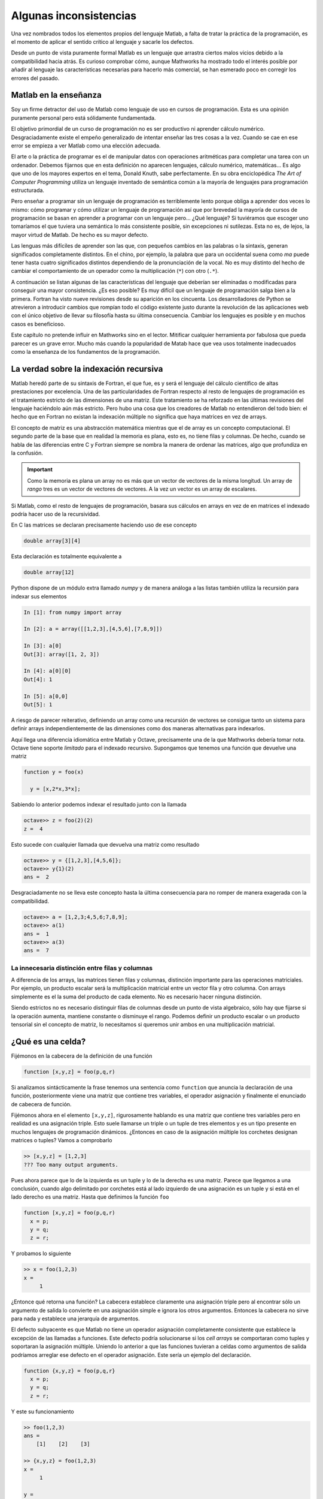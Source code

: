 Algunas inconsistencias
=======================

Una vez nombrados todos los elementos propios del lenguaje Matlab, a
falta de tratar la práctica de la programación, es el momento de
aplicar el sentido crítico al lenguaje y sacarle los defectos.

Desde un punto de vista puramente formal Matlab es un lenguaje que
arrastra ciertos malos vicios debido a la compatibilidad hacia atrás.
Es curioso comprobar cómo, aunque Mathworks ha mostrado todo el
interés posible por añadir al lenguaje las características necesarias
para hacerlo más comercial, se han esmerado poco en corregir los
errores del pasado.

Matlab en la enseñanza
----------------------

Soy un firme detractor del uso de Matlab como lenguaje de uso en
cursos de programación. Esta es una opinión puramente personal pero
está sólidamente fundamentada. 

El objetivo primordial de un curso de programación no es ser
productivo ni aprender cálculo numérico.  Desgraciadamente existe el
empeño generalizado de intentar enseñar las tres cosas a la
vez. Cuando se cae en ese error se empieza a ver Matlab como una
elección adecuada.

El arte o la práctica de programar es el de manipular datos con
operaciones aritméticas para completar una tarea con un
ordenador. Debemos fijarnos que en esta definición no aparecen
lenguajes, cálculo numérico, matemáticas... Es algo que uno de los
mayores expertos en el tema, Donald Knuth, sabe perfectamente.  En su
obra enciclopédica *The Art of Computer Programming* utiliza un
lenguaje inventado de semántica común a la mayoría de lenguajes para
programación estructurada.

Pero enseñar a programar sin un lenguaje de programación es
terriblemente lento porque obliga a aprender dos veces lo mismo: cómo
programar y cómo utilizar un lenguaje de programación así que por
brevedad la mayoría de cursos de programación se basan en aprender a
programar con un lenguaje pero... ¿Qué lenguaje? Si tuviéramos que
escoger uno tomaríamos el que tuviera una semántica lo más consistente
posible, sin excepciones ni sutilezas.  Esta no es, de lejos, la mayor
virtud de Matlab.  De hecho es su mayor defecto.

Las lenguas más difíciles de aprender son las que, con pequeños
cambios en las palabras o la sintaxis, generan significados
completamente distintos.  En el chino, por ejemplo, la palabra que
para un occidental suena como *ma* puede tener hasta cuatro
significados distintos dependiendo de la pronunciación de la vocal. No
es muy distinto del hecho de cambiar el comportamiento de un operador
como la multiplicación (``*``) con otro (``.*``).

A continuación se listan algunas de las características del lenguaje
que deberían ser eliminadas o modificadas para conseguir una mayor
consistencia. ¿Es eso posible? Es muy difícil que un lenguaje de
programación salga bien a la primera.  Fortran ha visto nueve
revisiones desde su aparición en los cincuenta. Los desarrolladores de
Python se atrevieron a introducir cambios que rompían todo el código
existente justo durante la revolución de las aplicaciones web con el
único objetivo de llevar su filosofía hasta su última
consecuencia. Cambiar los lenguajes es posible y en muchos casos es
beneficioso.

Este capítulo no pretende influir en Mathworks sino en el
lector. Mitificar cualquier herramienta por fabulosa que pueda parecer
es un grave error.  Mucho más cuando la popularidad de Matab hace que
vea usos totalmente inadecuados como la enseñanza de los fundamentos
de la programación.

La verdad sobre la indexación recursiva
---------------------------------------

Matlab heredó parte de su sintaxis de Fortran, el que fue, es y será
el lenguaje del cálculo científico de altas prestaciones por
excelencia. Una de las particularidades de Fortran respecto al resto
de lenguajes de programación es el tratamiento estricto de las
dimensiones de una matriz.  Este tratamiento se ha reforzado en las
últimas revisiones del lenguaje haciéndolo aún más estricto. Pero hubo
una cosa que los creadores de Matlab no entendieron del todo bien: el
hecho que en Fortran no existan la indexación múltiple no significa
que haya matrices en vez de arrays.

El concepto de matriz es una abstracción matemática mientras que el de
array es un concepto computacional. El segundo parte de la base que en
realidad la memoria es plana, esto es, no tiene filas y columnas. De
hecho, cuando se habla de las diferencias entre C y Fortran siempre se
nombra la manera de ordenar las matrices, algo que profundiza en la
confusión.

.. important::

   Como la memoria es plana un array no es más que un vector de
   vectores de la misma longitud. Un array de *rango* tres es un
   vector de vectores de vectores.  A la vez un vector es un array de
   escalares.

Si Matlab, como el resto de lenguajes de programación, basara sus
cálculos en arrays en vez de en matrices el indexado podría hacer uso
de la recursividad.

En C las matrices se declaran precisamente haciendo uso de ese concepto

.. code-block:: c

   double array[3][4]

Esta declaración es totalmente equivalente a 

.. code-block:: c

   double array[12]

Python dispone de un módulo extra llamado *numpy* y de manera análoga
a las listas también utiliza la recursión para indexar sus elementos

.. code-block:: python

   In [1]: from numpy import array

   In [2]: a = array([[1,2,3],[4,5,6],[7,8,9]])
   
   In [3]: a[0]
   Out[3]: array([1, 2, 3])
   
   In [4]: a[0][0]
   Out[4]: 1
   
   In [5]: a[0,0]
   Out[5]: 1
   
A riesgo de parecer reiterativo, definiendo un array como una
recursión de vectores se consigue tanto un sistema para definir arrays
independientemente de las dimensiones como dos maneras alternativas
para indexarlos.

Aquí llega una diferencia idiomática entre Matlab y Octave,
precisamente una de la que Mathworks debería tomar nota. Octave tiene
soporte *limitado* para el indexado recursivo.  Supongamos que tenemos
una función que devuelve una matriz

.. code-block:: matlab

   function y = foo(x)
     
     y = [x,2*x,3*x];

Sabiendo lo anterior podemos indexar el resultado junto con la llamada

.. code-block:: matlab

   octave>> z = foo(2)(2)
   z =  4

Esto sucede con cualquier llamada que devuelva una matriz como resultado

.. code-block:: matlab

   octave>> y = {[1,2,3],[4,5,6]};
   octave>> y{1}(2)
   ans =  2

Desgraciadamente no se lleva este concepto hasta la última
consecuencia para no romper de manera exagerada con la compatibilidad.

.. code-block:: matlab

   octave>> a = [1,2,3;4,5,6;7,8,9];
   octave>> a(1)
   ans =  1
   octave>> a(3)
   ans =  7
   

La innecesaria distinción entre filas y columnas
................................................

A diferencia de los arrays, las matrices tienen filas y columnas,
distinción importante para las operaciones matriciales.  Por ejemplo,
un producto escalar será la multiplicación matricial entre un vector
fila y otro columna.  Con arrays simplemente es el la suma del
producto de cada elemento.  No es necesario hacer ninguna distinción.

Siendo estrictos no es necesario distinguir filas de columnas desde un
punto de vista algebraico, sólo hay que fijarse si la operación
aumenta, mantiene constante o disminuye el rango.  Podemos definir un
producto escalar o un producto tensorial sin el concepto de matriz, lo
necesitamos si queremos unir ambos en una multiplicación matricial.


¿Qué es una celda?
------------------

Fijémonos en la cabecera de la definición de una función

.. code-block:: matlab

   function [x,y,z] = foo(p,q,r)

Si analizamos sintácticamente la frase tenemos una sentencia como
``function`` que anuncia la declaración de una función, posteriormente
viene una matriz que contiene tres variables, el operador asignación y
finalmente el enunciado de cabecera de función.

Fijémonos ahora en el elemento ``[x,y,z]``, rigurosamente hablando es
una matriz que contiene tres variables pero en realidad es una
asignación triple.  Esto suele llamarse un triple o un tuple de tres
elementos y es un tipo presente en muchos lenguajes de programación
dinámicos. ¿Entonces en caso de la asignación múltiple los corchetes
designan matrices o tuples?  Vamos a comprobarlo

.. code-block:: matlab

  >> [x,y,z] = [1,2,3]
  ??? Too many output arguments.

Pues ahora parece que lo de la izquierda es un tuple y lo de la
derecha es una matriz. Parece que llegamos a una conclusión, cuando
algo delimitado por corchetes está al lado izquierdo de una asignación
es un tuple y si está en el lado derecho es una matriz.  Hasta que
definimos la función ``foo``

.. code-block:: matlab
   
   function [x,y,z] = foo(p,q,r)
     x = p;
     y = q;
     z = r;

Y probamos lo siguiente

.. code-block:: matlab

   >> x = foo(1,2,3)
   x =
        1

¿Entonce qué retorna una función? La cabecera establece claramente una
asignación triple pero al encontrar sólo un argumento de salida lo
convierte en una asignación simple e ignora los otros argumentos.
Entonces la cabecera no sirve para nada y establece una jerarquía de
argumentos. 

El defecto subyacente es que Matlab no tiene un operador asignación
completamente consistente que establece la excepción de las llamadas a
funciones. Este defecto podría solucionarse si los *cell arrays*
se comportaran como tuples y soportaran la asignación
múltiple. Uniendo lo anterior a que las funciones tuvieran a celdas
como argumentos de salida podríamos arreglar ese defecto en el
operador asignación. Este sería un ejemplo del declaración.

.. code-block:: matlab

   function {x,y,z} = foo(p,q,r}
     x = p;
     y = q;
     z = r;

Y este su funcionamiento

.. code-block:: matlab

   >> foo(1,2,3)
   ans =    
       [1]    [2]    [3]

   >> {x,y,z} = foo(1,2,3)
   x = 
        1

   y =
        2
   
   z =
        3

   >> x = foo(1,2,3)
   ??? Not enough output arguments.

   >> x = foo(1,2,3){1}
   x = 
        1

¿Qué son entonces los cell arrays?  Paraecen una manera un poco más
sofisticada de ordenar valores pero es difícil encontrar el por qué de
su existencia.  Permitiendo la asignación múltiple con cell arrays y
la indexación múltiple se podría dotar al operador asignación de un
significado verdadero.

Funciones y archivos
--------------------

¿Cuál es el paradigma de Matlab?
................................

La orientación a objetos
........................

El punto de la muerte
---------------------

El punto y coma absurdo
-----------------------

Funciones y sentencias o cómo ahorrarse paréntesis
--------------------------------------------------

Hay una distinción fundamental entre funciones y sentencias. Una
sentencia, como lo es ``for`` o ``if`` son partes del lenguaje y se
encargan del control de flujo de ejecución. Una función encapsula una
tarea, no es más que un bloque de ejecución.

En algunos casos, cuando una función es muy habitual y penalizando la
consistencia, se convierte en una sentencia pero sigue siendo una
función porque se llama con argumentos.

En Matlab existen dos casos paradigmáticos que rompen totalmente con
la sintaxis con la única finalidad de ahorrarse un par de paréntesis y
un par de comillas como ``hold`` y ``print``.

Fijémonos en el uso de la sentencia ``hold``.  Si quiere activarse el
redibujo se escribe

.. code-block:: matlab

   hold on

Para alguien que no hubiera visto nunca Matlab esto es una sentencia
que recibe una variable como argumento.  Ni *hold* es una sentencia ni
*on* es una variable.

``print`` es de patología más severa.  Aunque puede llamarse como una
función está diseñado para ser llamado como un comando de consola al
estilo UNIX.  Las opciones se pasan con el prefijo ``-``, algo que
parecerá habitual a los usuarios de los sistemas operativos serios. Lo
más grave es que, cuando *print* se llama como función los argumentos
también deben utilizar el mismo prefijo.

.. important::

  Uno de los muchos motivos de la transición entre Python 2 y Python 3
  fue precisamente la sentencia ``print``. Imprimir en la consola es
  una función tan utilizada que en algunos lenguajes tiene el estatus
  especial de sentencia, *pero es una excepción*. Si uno de tus
  objetivos es buscar la máxima consistencia debes cumplirlo
  eliminando las excepciones de tu lenguaje.  En Python 3 ``print`` es
  una función y debe llamarse con argumentos.  Este cambio
  aparentemente nimio significa romper prácticamente todo el código
  escrito hasta la época, aunque en este caso portarlo sea trivial.
  Aunque sean menos evidentes los otros cambios causaron peores
  dolores de cabeza.

El motivo de la conversión de funciones en sentencias es obtener mayor
brevedad al escribir una frase muy habitual.  Una llamada consistente
sería

.. code-block:: matlab

   hold(true)

.. [KNU] Donald E. Knuth. The Art Of Computer Programming. http://www-cs-faculty.stanford.edu/~knuth/taocp.html

.. [OLI] Travis Oliphant.  Guide to Numpy.  http://scipy.org
